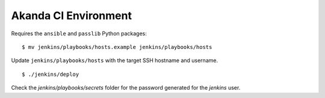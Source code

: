 Akanda CI Environment
---------------------
Requires the ``ansible`` and ``passlib`` Python packages::

    $ mv jenkins/playbooks/hosts.example jenkins/playbooks/hosts

Update ``jenkins/playbooks/hosts`` with the target SSH hostname and username.

::

    $ ./jenkins/deploy

Check the `jenkins/playbooks/secrets` folder for the password generated for the
`jenkins` user.
